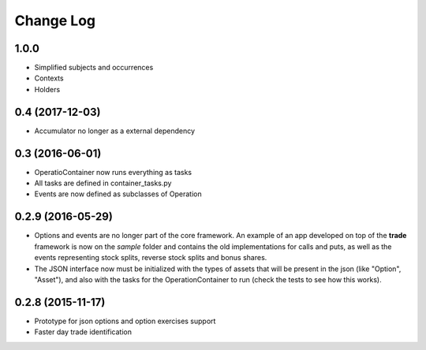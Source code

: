 Change Log
==========

1.0.0
-----
* Simplified subjects and occurrences
* Contexts
* Holders

0.4 (2017-12-03)
----------------

* Accumulator no longer as a external dependency

0.3 (2016-06-01)
----------------

* OperatioContainer now runs everything as tasks
* All tasks are defined in container_tasks.py
* Events are now defined as subclasses of Operation


0.2.9 (2016-05-29)
------------------

* Options and events are no longer part of the core framework. An example
  of an app developed on top of the **trade** framework is now on the *sample*
  folder and contains the old implementations for calls and puts, as well
  as the events representing stock splits, reverse stock splits and bonus shares.
* The JSON interface now must be initialized with the types of assets
  that will be present in the json (like "Option", "Asset"), and also with the
  tasks for the OperationContainer to run (check the tests to see how this works).


0.2.8 (2015-11-17)
------------------

* Prototype for json options and option exercises support
* Faster day trade identification
